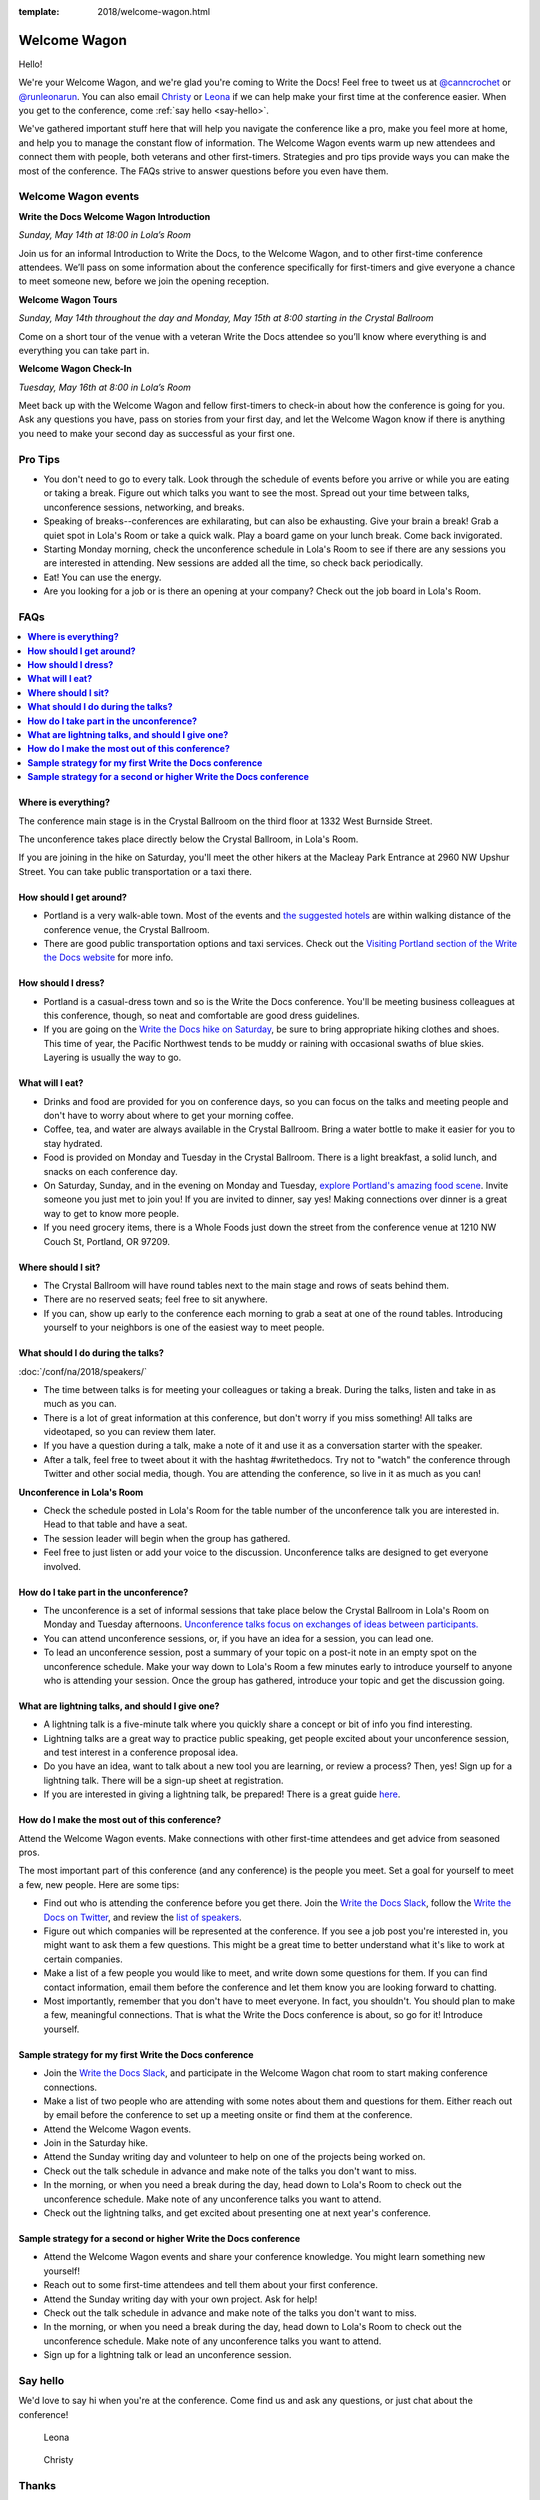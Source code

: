 :template: 2018/welcome-wagon.html



Welcome Wagon
=============

Hello!

We're your Welcome Wagon, and we're glad you're coming to Write the Docs!
Feel free to tweet us at `@canncrochet <https://twitter.com/canncrochet>`__ or `@runleonarun <https://twitter.com/runleonarun>`__.
You can also email
`Christy <mailto:canncrochet@gmail.com>`__ or
`Leona <mailto:leona.campbell@jivesoftware.com>`__ if we can help make
your first time at the conference easier.
When you get to the conference,
come :ref:`say hello <say-hello>`.

We've gathered important stuff here that will help you navigate the
conference like a pro, make you feel more at home, and help you to
manage the constant flow of information. The Welcome Wagon events warm
up new attendees and connect them with people, both veterans and other
first-timers. Strategies and pro tips provide ways you can make the most
of the conference. The FAQs strive to answer questions before you even
have them.

Welcome Wagon events
--------------------


**Write the Docs Welcome Wagon Introduction**

*Sunday, May 14th at 18:00 in Lola’s Room*

Join us for an informal Introduction to Write the Docs, to the Welcome Wagon, and to other first-time conference attendees. We’ll pass on some information about the conference specifically for first-timers and give everyone a chance to meet someone new, before we join the opening reception.


**Welcome Wagon Tours**

*Sunday, May 14th throughout the day and Monday, May 15th at 8:00 starting in the Crystal Ballroom*

Come on a short tour of the venue with a veteran Write the Docs attendee so you’ll know where everything is and everything you can take part in.

**Welcome Wagon Check-In**

*Tuesday, May 16th at 8:00 in Lola’s Room*

Meet back up with the Welcome Wagon and fellow first-timers to check-in about how the conference is going for you. Ask any questions you have, pass on stories from your first day, and let the Welcome Wagon know if there is anything you need to make your second day as successful as your first one.

Pro Tips
--------

-  You don't need to go to every talk. Look through the schedule of
   events before you arrive or while you are eating or taking a break.
   Figure out which talks you want to see the most. Spread out your time
   between talks, unconference sessions, networking, and breaks.
-  Speaking of breaks--conferences are exhilarating, but can also be
   exhausting. Give your brain a break! Grab a quiet spot in Lola's Room
   or take a quick walk. Play a board game on your lunch break. Come
   back invigorated.
-  Starting Monday morning, check the unconference schedule in Lola's
   Room to see if there are any sessions you are interested in
   attending. New sessions are added all the time, so check back
   periodically.
-  Eat! You can use the energy.
-  Are you looking for a job or is there an opening at your company?
   Check out the job board in Lola's Room.


FAQs
----

.. contents::
   :local:

**Where is everything?**
~~~~~~~~~~~~~~~~~~~~~~~~

The conference main stage is in the Crystal Ballroom on the third floor
at 1332 West Burnside Street.

The unconference takes place directly below the Crystal Ballroom, in
Lola's Room.

If you are joining in the hike on Saturday, you'll meet the other hikers
at the Macleay Park Entrance at 2960 NW Upshur Street. You can take
public transportation or a taxi there.

**How should I get around?**
~~~~~~~~~~~~~~~~~~~~~~~~~~~~

-  Portland is a very walk-able town. Most of the events and `the
   suggested
   hotels <http://www.writethedocs.org/conf/na/2018/visiting/>`__ are
   within walking distance of the conference venue, the Crystal
   Ballroom.
-  There are good public transportation options and taxi services. Check
   out the `Visiting Portland section of the Write the Docs
   website <http://www.writethedocs.org/conf/na/2018/visiting/>`__ for
   more info.

**How should I dress?**
~~~~~~~~~~~~~~~~~~~~~~~

-  Portland is a casual-dress town and so is the Write the Docs
   conference. You'll be meeting business colleagues at this conference,
   though, so neat and comfortable are good dress guidelines.
-  If you are going on the `Write the Docs hike on
   Saturday <http://www.writethedocs.org/conf/na/2018/hike/>`__, be sure
   to bring appropriate hiking clothes and shoes. This time of year, the
   Pacific Northwest tends to be muddy or raining with occasional swaths
   of blue skies. Layering is usually the way to go.

**What will I eat?**
~~~~~~~~~~~~~~~~~~~~

-  Drinks and food are provided for you on conference days, so you can
   focus on the talks and meeting people and don't have to worry about
   where to get your morning coffee.
-  Coffee, tea, and water are always available in the Crystal Ballroom.
   Bring a water bottle to make it easier for you to stay hydrated.
-  Food is provided on Monday and Tuesday in the Crystal Ballroom. There
   is a light breakfast, a solid lunch, and snacks on each conference
   day.
-  On Saturday, Sunday, and in the evening on Monday and Tuesday,
   `explore Portland's amazing food
   scene <http://www.writethedocs.org/conf/na/2018/visiting/>`__. Invite
   someone you just met to join you! If you are invited to dinner, say
   yes! Making connections over dinner is a great way to get to know
   more people.
-  If you need grocery items, there is a Whole Foods just down the
   street from the conference venue at 1210 NW Couch St, Portland, OR 97209.

**Where should I sit?**
~~~~~~~~~~~~~~~~~~~~~~~

-  The Crystal Ballroom will have round tables next to the main stage
   and rows of seats behind them.
-  There are no reserved seats; feel free to sit anywhere.
-  If you can, show up early to the conference each morning to grab a
   seat at one of the round tables. Introducing yourself to your
   neighbors is one of the easiest way to meet people.

**What should I do during the talks?**
~~~~~~~~~~~~~~~~~~~~~~~~~~~~~~~~~~~~~~

:doc:`/conf/na/2018/speakers/`

-  The time between talks is for meeting your colleagues or taking a
   break. During the talks, listen and take in as much as you can.
-  There is a lot of great information at this conference, but don't
   worry if you miss something! All talks are videotaped, so you can
   review them later.
-  If you have a question during a talk, make a note of it and use it as
   a conversation starter with the speaker.
-  After a talk, feel free to tweet about it with the hashtag
   #writethedocs. Try not to "watch" the conference through Twitter and
   other social media, though. You are attending the conference, so live
   in it as much as you can!

**Unconference in Lola's Room**

-  Check the schedule posted in Lola's Room for the table number of the
   unconference talk you are interested in. Head to that table and have
   a seat.
-  The session leader will begin when the group has gathered.
-  Feel free to just listen or add your voice to the discussion.
   Unconference talks are designed to get everyone involved.

**How do I take part in the unconference?**
~~~~~~~~~~~~~~~~~~~~~~~~~~~~~~~~~~~~~~~~~~~

-  The unconference is a set of informal sessions that take place below
   the Crystal Ballroom in Lola's Room on Monday and Tuesday afternoons.
   `Unconference talks focus on exchanges of ideas between
   participants. <http://www.writethedocs.org/conf/na/2018/unconference/>`__
-  You can attend unconference sessions, or, if you have an idea for a
   session, you can lead one.
-  To lead an unconference session, post a summary of your topic on a
   post-it note in an empty spot on the unconference schedule. Make your
   way down to Lola's Room a few minutes early to introduce yourself to
   anyone who is attending your session. Once the group has gathered,
   introduce your topic and get the discussion going.

**What are lightning talks, and should I give one?**
~~~~~~~~~~~~~~~~~~~~~~~~~~~~~~~~~~~~~~~~~~~~~~~~~~~~

-  A lightning talk is a five-minute talk where you quickly share a
   concept or bit of info you find interesting.
-  Lightning talks are a great way to practice public speaking, get
   people excited about your unconference session, and test interest in
   a conference proposal idea.
-  Do you have an idea, want to talk about a new tool you are learning,
   or review a process? Then, yes! Sign up for a lightning talk. There
   will be a sign-up sheet at registration.
-  If you are interested in giving a lightning talk, be prepared! There
   is a great guide
   `here <http://www.writethedocs.org/conf/na/2018/lightning-talks/?highlight=re>`__.

**How do I make the most out of this conference?**
~~~~~~~~~~~~~~~~~~~~~~~~~~~~~~~~~~~~~~~~~~~~~~~~~~

Attend the Welcome Wagon events. Make connections with other first-time
attendees and get advice from seasoned pros.

The most important part of this conference (and any conference) is the
people you meet. Set a goal for yourself to meet a few, new people. Here
are some tips:

-  Find out who is attending the conference before you get there. Join
   the `Write the Docs Slack <http://slack.writethedocs.org/>`__, follow
   the `Write the Docs on Twitter <https://twitter.com/writethedocs>`__,
   and review the `list of
   speakers <http://www.writethedocs.org/conf/na/2018/speakers/>`__.
-  Figure out which companies will be represented at the conference. If
   you see a job post you're interested in, you might want to ask them a
   few questions. This might be a great time to better understand what
   it's like to work at certain companies.
-  Make a list of a few people you would like to meet, and write down
   some questions for them. If you can find contact information, email
   them before the conference and let them know you are looking forward
   to chatting.
-  Most importantly, remember that you don't have to meet everyone. In
   fact, you shouldn't. You should plan to make a few, meaningful
   connections. That is what the Write the Docs conference is about, so
   go for it! Introduce yourself.

**Sample strategy for my first Write the Docs conference**
~~~~~~~~~~~~~~~~~~~~~~~~~~~~~~~~~~~~~~~~~~~~~~~~~~~~~~~~~~

-  Join the `Write the Docs Slack <http://slack.writethedocs.org/>`__,
   and participate in the Welcome Wagon chat room to start making
   conference connections.
-  Make a list of two people who are attending with some notes about
   them and questions for them. Either reach out by email before the
   conference to set up a meeting onsite or find them at the conference.
-  Attend the Welcome Wagon events.
-  Join in the Saturday hike.
-  Attend the Sunday writing day and volunteer to help on one of the projects being worked on.
-  Check out the talk schedule in advance and make note of the talks you
   don't want to miss.
-  In the morning, or when you need a break during the day, head down to
   Lola's Room to check out the unconference schedule. Make note of any
   unconference talks you want to attend.
-  Check out the lightning talks, and get excited about presenting one
   at next year's conference.

**Sample strategy for a second or higher Write the Docs conference**
~~~~~~~~~~~~~~~~~~~~~~~~~~~~~~~~~~~~~~~~~~~~~~~~~~~~~~~~~~~~~~~~~~~~

-  Attend the Welcome Wagon events and share your conference knowledge.
   You might learn something new yourself!
-  Reach out to some first-time attendees and tell them about your first
   conference.
-  Attend the Sunday writing day with your own project. Ask for help!
-  Check out the talk schedule in advance and make note of the talks you
   don't want to miss.
-  In the morning, or when you need a break during the day, head down to
   Lola's Room to check out the unconference schedule. Make note of any
   unconference talks you want to attend.
-  Sign up for a lightning talk or lead an unconference session.

.. _say-hello:

Say hello
---------

We'd love to say hi when you're at the conference.
Come find us and ask any questions,
or just chat about the conference!

.. container:: crew-images

   .. container:: col-sm-offset-2

      .. figure:: /_static/img/crew/leona.jpg
         :height: 250px
         :width: 250px

         Leona

      .. figure:: /_static/img/crew/christy.jpg
         :height: 250px
         :width: 250px

         Christy


Thanks
------

This document was inspired by other conferences doing great work in this area.
In particular,
these two documents were heavily used as a reference:

* Double your Audience Microconference Guide
* http://www.pydanny.com/beginners-guide-pycon-2014.html


